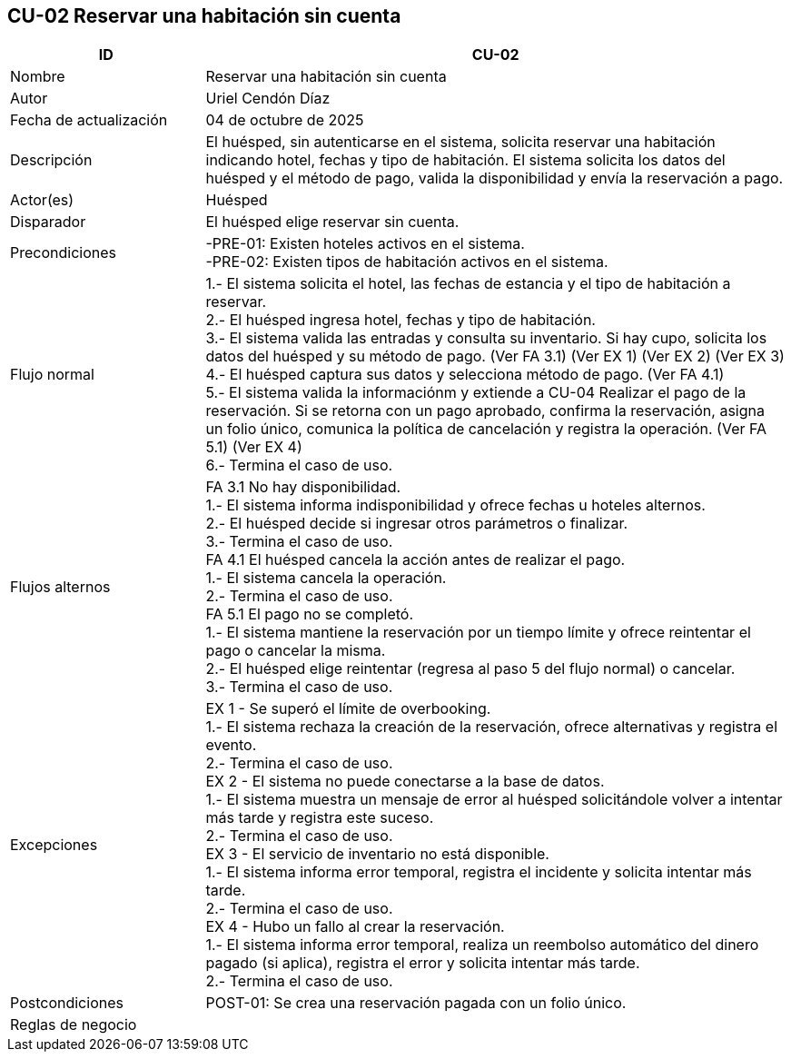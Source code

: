 == CU-02 Reservar una habitación sin cuenta
[cols="25,~",options="header"]
|===
| ID | CU-02
| Nombre | Reservar una habitación sin cuenta
| Autor | Uriel Cendón Díaz
| Fecha de actualización | 04 de octubre de 2025
| Descripción | El huésped, sin autenticarse en el sistema, solicita reservar una habitación indicando hotel, fechas y tipo de habitación. El sistema solicita los datos del huésped y el método de pago, valida la disponibilidad y envía la reservación a pago.
| Actor(es) | Huésped
| Disparador | El huésped elige reservar sin cuenta.
| Precondiciones | -PRE-01: Existen hoteles activos en el sistema. +
-PRE-02: Existen tipos de habitación activos en el sistema.
| Flujo normal |
1.- El sistema solicita el hotel, las fechas de estancia y el tipo de habitación a reservar. +
2.- El huésped ingresa hotel, fechas y tipo de habitación. +
3.- El sistema valida las entradas y consulta su inventario. Si hay cupo, solicita los datos del huésped y su método de pago. (Ver FA 3.1) (Ver EX 1) (Ver EX 2) (Ver EX 3) +
4.- El huésped captura sus datos y selecciona método de pago. (Ver FA 4.1) +
5.- El sistema valida la informaciónm y extiende a CU-04 Realizar el pago de la reservación. Si se retorna con un pago aprobado, confirma la reservación, asigna un folio único, comunica la política de cancelación y registra la operación. (Ver FA 5.1) (Ver EX 4) +
6.- Termina el caso de uso.
| Flujos alternos |
FA 3.1 No hay disponibilidad. +
1.- El sistema informa indisponibilidad y ofrece fechas u hoteles alternos. +
2.- El huésped decide si ingresar otros parámetros o finalizar. +
3.- Termina el caso de uso. +
FA 4.1 El huésped cancela la acción antes de realizar el pago. +
1.- El sistema cancela la operación. +
2.- Termina el caso de uso. +
FA 5.1 El pago no se completó. +
1.- El sistema mantiene la reservación por un tiempo límite y ofrece reintentar el pago o cancelar la misma. +
2.- El huésped elige reintentar (regresa al paso 5 del flujo normal) o cancelar. +
3.- Termina el caso de uso.
| Excepciones |
EX 1 - Se superó el límite de overbooking. +
1.- El sistema rechaza la creación de la reservación, ofrece alternativas y registra el evento. +
2.- Termina el caso de uso. +
EX 2 - El sistema no puede conectarse a la base de datos. +
1.- El sistema muestra un mensaje de error al huésped solicitándole volver a intentar más tarde y registra este suceso. +
2.- Termina el caso de uso. +
EX 3 - El servicio de inventario no está disponible. +
1.- El sistema informa error temporal, registra el incidente y solicita intentar más tarde. +
2.- Termina el caso de uso. +
EX 4 - Hubo un fallo al crear la reservación. +
1.- El sistema informa error temporal, realiza un reembolso automático del dinero pagado (si aplica), registra el error y solicita intentar más tarde. +
2.- Termina el caso de uso.
| Postcondiciones | POST-01: Se crea una reservación pagada con un folio único.
|Reglas de negocio|
|===
